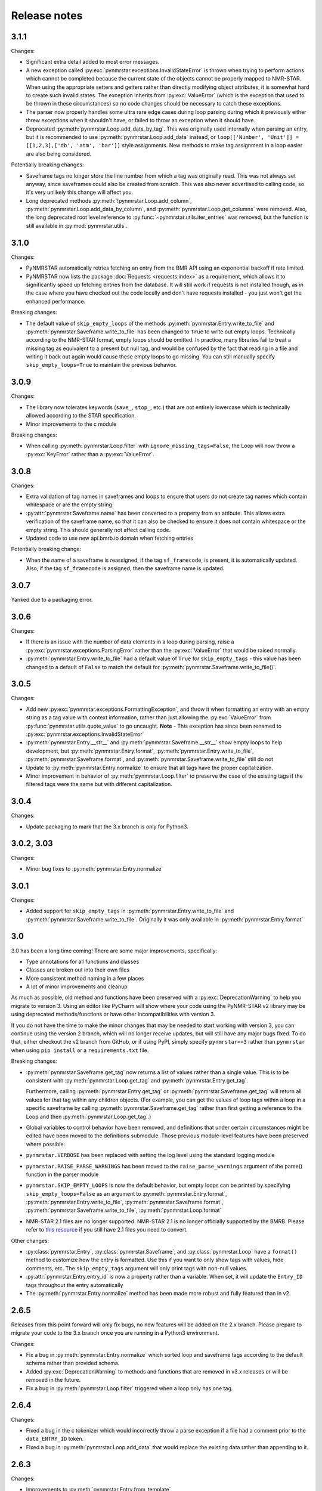 Release notes
=============

3.1.1
~~~~~

Changes:

-  Significant extra detail added to most error messages.
-  A new exception called :py:exc:`pynmrstar.exceptions.InvalidStateError` is thrown when trying to
   perform actions which cannot be completed because the current state of the
   objects cannot be properly mapped to NMR-STAR. When using the appropriate setters and getters
   rather than directly modifying object attributes, it is somewhat hard to create such invalid states. The exception
   inherits from :py:exc:`ValueError` (which is the exception that used to be thrown in these circumstances) so no code changes
   should be necessary to catch these exceptions.
-  The parser now properly handles some ultra rare edge cases during loop parsing during which it previously either
   threw exceptions when it shouldn't have, or failed to throw an exception when it should have.
-  Deprecated :py:meth:`pynmrstar.Loop.add_data_by_tag`. This was originally used
   internally when parsing an entry, but it is recommended
   to use :py:meth:`pynmrstar.Loop.add_data` instead, or
   ``loop[['Number', 'Unit']] = [[1,2,3],['db', 'atm', 'bar']]`` style
   assignments. New methods to make tag assignment in a loop easier are also being considered.

Potentially breaking changes:

-  Saveframe tags no longer store the line number from which a tag was
   originally read. This was not always set anyway, since saveframes could also be created from
   scratch. This was also never advertised to calling code, so it's very unlikely this change will affect you.
-  Long deprecated methods :py:meth:`!pynmrstar.Loop.add_column`,
   :py:meth:`pynmrstar.Loop.add_data_by_column`, and :py:meth:`pynmrstar.Loop.get_columns` were removed.
   Also, the long deprecated root level reference to :py:func:`~pynmrstar.utils.iter_entries` was removed,
   but the function is still available in :py:mod:`pynmrstar.utils`.

3.1.0
~~~~~

Changes:

-  PyNMRSTAR automatically retries fetching an entry from the BMR API
   using an exponential backoff if rate limited.
-  PyNMRSTAR now lists the package :doc:`Requests <requests:index>` as a requirement, which
   allows it to significantly speed up fetching entries
   from the database. It will still work if requests is not installed
   though, as in the case where you have checked out
   the code locally and don't have requests installed - you just won't
   get the enhanced performance.

Breaking changes:

-  The default value of ``skip_empty_loops`` of the methods
   :py:meth:`pynmrstar.Entry.write_to_file` and :py:meth:`pynmrstar.Saveframe.write_to_file` has
   been changed to ``True`` to write out empty loops. Technically
   according to the NMR-STAR format, empty loops should
   be omitted. In practice, many libraries fail to treat a missing tag
   as equivalent to a present but null tag, and
   would be confused by the fact that reading in a file and writing it
   back out again would cause these empty loops to
   go missing. You can still manually specify ``skip_empty_loops=True``
   to maintain the previous behavior.

3.0.9
~~~~~

Changes:

-  The library now tolerates keywords (``save_``, ``stop_``, etc.) that are
   not entirely lowercase which is technically allowed according to the STAR
   specification.
-  Minor improvements to the c module

Breaking changes:

-  When calling :py:meth:`pynmrstar.Loop.filter` with ``ignore_missing_tags=False``,
   the Loop will now throw a :py:exc:`KeyError` rather than a :py:exc:`ValueError`.

3.0.8
~~~~~

Changes:

-  Extra validation of tag names in saveframes and loops to ensure that
   users do not create tag names which contain whitespace or are the empty string.
-  :py:attr:`pynmrstar.Saveframe.name` has been converted to a property from an attibute.
   This allows extra verification of the saveframe name, so that it can also be checked to
   ensure it does not contain whitespace or the empty string. This should generally not
   affect calling code.
-  Updated code to use new api.bmrb.io domain when fetching entries

Potentially breaking change:

-  When the name of a saveframe is reassigned, if the tag ``sf_framecode``,
   is present, it is automatically updated. Also, if the tag ``sf_framecode``
   is assigned, then the saveframe name is updated.

3.0.7
~~~~~

Yanked due to a packaging error.

3.0.6
~~~~~

Changes:

-  If there is an issue with the number of data elements in a loop
   during parsing, raise a :py:exc:`pynmrstar.exceptions.ParsingError` rather than the :py:exc:`ValueError` that
   would be raised normally.
-  :py:meth:`pynmrstar.Entry.write_to_file` had a default value of ``True`` for
   ``skip_empty_tags`` - this value has been changed to a default of ``False`` to match the
   default for :py:meth:`pynmrstar.Saveframe.write_to_file()`.

3.0.5
~~~~~

Changes:

-  Add new :py:exc:`pynmrstar.exceptions.FormattingException`, and throw it when formatting an entry with an
   empty string as a tag value with context information, rather than just allowing
   the :py:exc:`ValueError` from :py:func:`pynmrstar.utils.quote_value` to go uncaught. **Note** - This exception
   has since been renamed to :py:exc:`pynmrstar.exceptions.InvalidStateError`
-  :py:meth:`pynmrstar.Entry.__str__` and :py:meth:`pynmrstar.Saveframe.__str__`
   show empty loops to help development, but :py:meth:`pynmrstar.Entry.format`,
   :py:meth:`pynmrstar.Entry.write_to_file`, :py:meth:`pynmrstar.Saveframe.format`,
   and :py:meth:`pynmrstar.Saveframe.write_to_file` still do not
-  Update to :py:meth:`pynmrstar.Entry.normalize` to ensure that all tags have the proper
   capitalization.
-  Minor improvement in behavior of :py:meth:`pynmrstar.Loop.filter` to preserve the case
   of the existing tags if the filtered tags were the same but with different
   capitalization.

3.0.4
~~~~~

Changes:

-  Update packaging to mark that the 3.x branch is only for Python3.

3.0.2, 3.03
~~~~~~~~~~~

Changes:

-  Minor bug fixes to :py:meth:`pynmrstar.Entry.normalize`

3.0.1
~~~~~

Changes:

-  Added support for ``skip_empty_tags`` in :py:meth:`pynmrstar.Entry.write_to_file`
   and :py:meth:`pynmrstar.Saveframe.write_to_file`.
   Originally it was only available in :py:meth:`pynmrstar.Entry.format`

3.0
~~~

3.0 has been a long time coming! There are some major improvements,
specifically:

- Type annotations for all functions and classes
- Classes are broken out into their own files
- More consistent method naming in a few places
- A lot of minor improvements and cleanup

As much as possible, old method and functions have been preserved with
a :py:exc:`DeprecationWarning` to help you migrate to version 3. Using an editor like PyCharm will show where
your code using the PyNMR-STAR v2 library may be using deprecated methods/functions or have other
incompatibilities with version 3.

If you do not have the time to make the minor changes that may be
needed to start working with version 3, you can continue using the version 2 branch, which will no longer receive
updates, but will still have any major bugs fixed. To do that, either checkout the v2 branch
from GitHub, or if using PyPI, simply specify ``pynmrstar<=3`` rather than ``pynmrstar`` when using
``pip install`` or a ``requirements.txt`` file.

Breaking changes:

-  :py:meth:`pynmrstar.Saveframe.get_tag` now returns a list of values rather than a
   single value. This is to be consistent with :py:meth:`pynmrstar.Loop.get_tag`
   and :py:meth:`pynmrstar.Entry.get_tag`.

   Furthermore, calling :py:meth:`pynmrstar.Entry.get_tag`
   or :py:meth:`pynmrstar.Saveframe.get_tag` will return all values for that
   tag within any children objects. (For example, you can get the
   values of loop tags within a loop in a specific saveframe by calling
   :py:meth:`pynmrstar.Saveframe.get_tag` rather than
   first getting a reference to the Loop and then :py:meth:`pynmrstar.Loop.get_tag`.)
-  Global variables to control behavior have been removed, and
   definitions that under certain circumstances
   might be edited have been moved to the definitions submodule. Those
   previous module-level features have been
   preserved where possible:


-  ``pynmrstar.VERBOSE`` has been replaced with setting the log level using
   the standard logging module
-  ``pynmrstar.RAISE_PARSE_WARNINGS`` has been moved to the
   ``raise_parse_warnings`` argument of the parse() function
   in the parser module
-  ``pynmrstar.SKIP_EMPTY_LOOPS`` is now the default behavior, but empty
   loops can be printed by specifying ``skip_empty_loops=False`` as an argument
   to :py:meth:`pynmrstar.Entry.format`, :py:meth:`pynmrstar.Entry.write_to_file`,
   :py:meth:`pynmrstar.Saveframe.format`, :py:meth:`pynmrstar.Saveframe.write_to_file`,
   :py:meth:`pynmrstar.Loop.format`
-  NMR-STAR 2.1 files are no longer supported. NMR-STAR 2.1 is no longer
   officially supported by the BMRB. Please
   refer to `this resource <https://bmrb.io/bmrb/news/20200407.shtml>`__
   if you still have 2.1 files you need to convert.

Other changes:

-  :py:class:`pynmrstar.Entry`, :py:class:`pynmrstar.Saveframe`, and
   :py:class:`pynmrstar.Loop` have a ``format()`` method to customize how
   the entry is formatted. Use this if you want to only show tags with values,
   hide comments, etc. The ``skip_empty_tags`` argument will only print tags
   with non-null values.
-  :py:attr:`pynmrstar.Entry.entry_id` is now a property rather than a variable. When set,
   it will update the ``Entry_ID`` tags throughout the entry automatically
-  The :py:meth:`pynmrstar.Entry.normalize` method has been made more robust and fully
   featured than in v2.

2.6.5
~~~~~

Releases from this point forward will only fix bugs, no new features
will be added on the 2.x branch. Please prepare to migrate your code to the 3.x
branch once you are running in a Python3 environment.

Changes:

-  Fix a bug in :py:meth:`pynmrstar.Entry.normalize` which sorted loop and saveframe tags
   according to the default schema rather than provided schema.
-  Added :py:exc:`DeprecationWarning` to methods and functions that are removed in
   v3.x releases or will be removed in the future.
-  Fix a bug in :py:meth:`pynmrstar.Loop.filter` triggered when a loop only has one tag.

2.6.4
~~~~~

Changes:

-  Fixed a bug in the c tokenizer which would incorrectly throw a parse
   exception if a file had a comment prior to the ``data_ENTRY_ID`` token.
-  Fixed a bug in :py:meth:`pynmrstar.Loop.add_data` that would replace the
   existing data rather than appending to it.

2.6.3
~~~~~

Changes:

-  Improvements to :py:meth:`pynmrstar.Entry.from_template`
-  Added new :py:attr:`pynmrstar.Saveframe.empty` and :py:attr:`pynmrstar.Loop.empty`
   properties which will indicate if the saveframe or loop has any tag values set.
-  Added option ``default_values`` to :py:meth:`pynmrstar.Entry.from_template`,
   :py:meth:`pynmrstar.Saveframe.from_template` and :py:meth:`pynmrstar.Loop.from_template`
   classmethods which will set tags to the schema defined default value if present.
-  Fix a bug in :py:meth:`pynmrstar.Entry.write_to_file` and :py:meth:`pynmrstar.Saveframe.write_to_file`
   which would write an empty output file if an exception occurred during string formatting.
   Instead the output file is not touched if an error occurs.
-  Updated built-in schema to 3.2.1.5

2.6.2
~~~~~

Changes:

-  Added :py:func:`pynmrstar.utils.iter_entries` generator for retrieving all BMRB entries.
-  Added :py:meth:`pynmrstar.Entry.from_template` method
-  Only print saveframe descriptions once per category
-  Code linting

Breaking changes:

-  Converted ``frame_dict`` and ``category_list`` methods of ``Entry``
   class into properties (:py:attr:`pynmrstar.Entry.frame_dict` and :py:attr:`pynmrstar.Entry.category_list`).
   You will need to remove the () from your code if you use those methods.